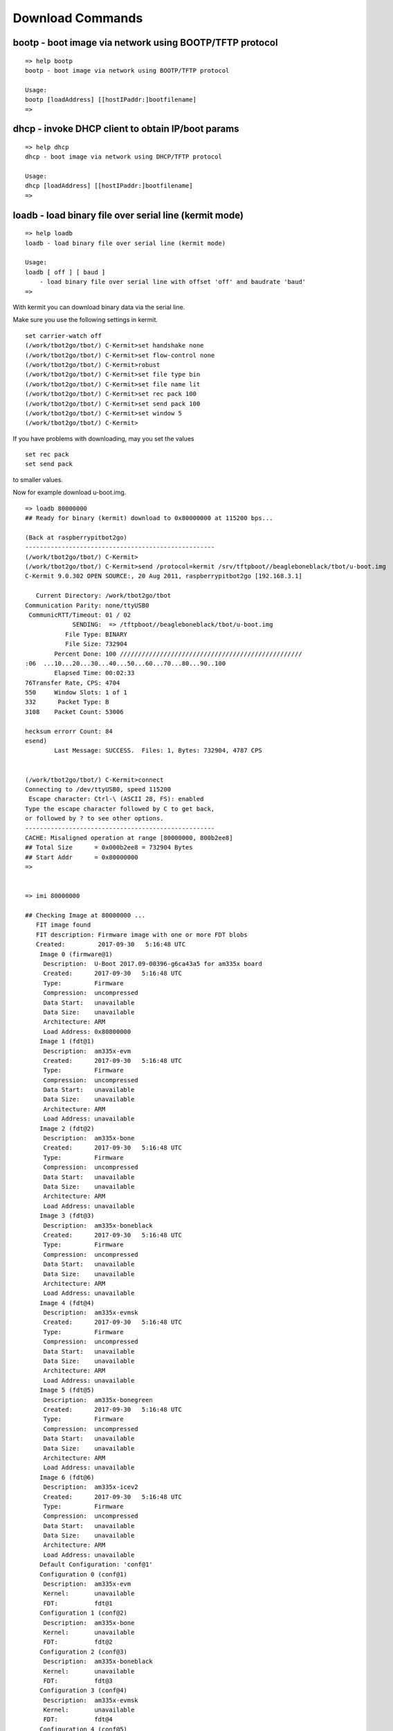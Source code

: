Download Commands
-----------------

bootp - boot image via network using BOOTP/TFTP protocol
........................................................


::

  => help bootp
  bootp - boot image via network using BOOTP/TFTP protocol
  
  Usage:
  bootp [loadAddress] [[hostIPaddr:]bootfilename]
  => 

dhcp - invoke DHCP client to obtain IP/boot params
..................................................


::

  => help dhcp
  dhcp - boot image via network using DHCP/TFTP protocol
  
  Usage:
  dhcp [loadAddress] [[hostIPaddr:]bootfilename]
  => 

.. raw:: pdf

   PageBreak

loadb - load binary file over serial line (kermit mode)
.......................................................


::

  => help loadb
  loadb - load binary file over serial line (kermit mode)
  
  Usage:
  loadb [ off ] [ baud ]
      - load binary file over serial line with offset 'off' and baudrate 'baud'
  => 

With kermit you can download binary data via the serial line.

Make sure you use the following settings in kermit.


::

  set carrier-watch off
  (/work/tbot2go/tbot/) C-Kermit>set handshake none
  (/work/tbot2go/tbot/) C-Kermit>set flow-control none
  (/work/tbot2go/tbot/) C-Kermit>robust
  (/work/tbot2go/tbot/) C-Kermit>set file type bin
  (/work/tbot2go/tbot/) C-Kermit>set file name lit
  (/work/tbot2go/tbot/) C-Kermit>set rec pack 100
  (/work/tbot2go/tbot/) C-Kermit>set send pack 100
  (/work/tbot2go/tbot/) C-Kermit>set window 5
  (/work/tbot2go/tbot/) C-Kermit>

If you have problems with downloading, may you set the values

::

  set rec pack
  set send pack

to smaller values.

Now for example download u-boot.img.


::

  => loadb 80000000
  ## Ready for binary (kermit) download to 0x80000000 at 115200 bps...
  
  (Back at raspberrypitbot2go)
  ----------------------------------------------------
  (/work/tbot2go/tbot/) C-Kermit>
  (/work/tbot2go/tbot/) C-Kermit>send /protocol=kermit /srv/tftpboot//beagleboneblack/tbot/u-boot.img                     
  C-Kermit 9.0.302 OPEN SOURCE:, 20 Aug 2011, raspberrypitbot2go [192.168.3.1]                                            
                                                                                                                          
     Current Directory: /work/tbot2go/tbot                                                                                
  Communication Parity: none/ttyUSB0                                                                                      
   CommunicRTT/Timeout: 01 / 02                                                                                           
               SENDING:  => /tftpboot//beagleboneblack/tbot/u-boot.img                                                    
             File Type: BINARY                                                                                            
             File Size: 732904                                                                                            
          Percent Done: 100 //////////////////////////////////////////////////                                            
  :06  ...10...20...30...40...50...60...70...80...90..100                                                              :01
          Elapsed Time: 00:02:33                                                                                          
  76Transfer Rate, CPS: 4704                                                                                             0
  550     Window Slots: 1 of 1                                                                                        %767
  332      Packet Type: B                                                                                          2105674
  3108    Packet Count: 53006                                                                                         1226
                                                                                                                          
  hecksum errorr Count: 84                                                                                              (r
  esend)                                                                                                                  
          Last Message: SUCCESS.  Files: 1, Bytes: 732904, 4787 CPS                                                       
                                                                                                                          
                                                                                                                          
  (/work/tbot2go/tbot/) C-Kermit>connect                                                                                  
  Connecting to /dev/ttyUSB0, speed 115200                                                                                
   Escape character: Ctrl-\ (ASCII 28, FS): enabled                                                                       
  Type the escape character followed by C to get back,                                                                    
  or followed by ? to see other options.                                                                                  
  ----------------------------------------------------                                                                    
  CACHE: Misaligned operation at range [80000000, 800b2ee8]                                                               
  ## Total Size      = 0x000b2ee8 = 732904 Bytes                                                                          
  ## Start Addr      = 0x80000000                                                                                         
  =>                                                                                                                      
                                                                                                                          

  => imi 80000000
  
  ## Checking Image at 80000000 ...
     FIT image found
     FIT description: Firmware image with one or more FDT blobs
     Created:         2017-09-30   5:16:48 UTC
      Image 0 (firmware@1)
       Description:  U-Boot 2017.09-00396-g6ca43a5 for am335x board
       Created:      2017-09-30   5:16:48 UTC
       Type:         Firmware
       Compression:  uncompressed
       Data Start:   unavailable
       Data Size:    unavailable
       Architecture: ARM
       Load Address: 0x80800000
      Image 1 (fdt@1)
       Description:  am335x-evm
       Created:      2017-09-30   5:16:48 UTC
       Type:         Firmware
       Compression:  uncompressed
       Data Start:   unavailable
       Data Size:    unavailable
       Architecture: ARM
       Load Address: unavailable
      Image 2 (fdt@2)
       Description:  am335x-bone
       Created:      2017-09-30   5:16:48 UTC
       Type:         Firmware
       Compression:  uncompressed
       Data Start:   unavailable
       Data Size:    unavailable
       Architecture: ARM
       Load Address: unavailable
      Image 3 (fdt@3)
       Description:  am335x-boneblack
       Created:      2017-09-30   5:16:48 UTC
       Type:         Firmware
       Compression:  uncompressed
       Data Start:   unavailable
       Data Size:    unavailable
       Architecture: ARM
       Load Address: unavailable
      Image 4 (fdt@4)
       Description:  am335x-evmsk
       Created:      2017-09-30   5:16:48 UTC
       Type:         Firmware
       Compression:  uncompressed
       Data Start:   unavailable
       Data Size:    unavailable
       Architecture: ARM
       Load Address: unavailable
      Image 5 (fdt@5)
       Description:  am335x-bonegreen
       Created:      2017-09-30   5:16:48 UTC
       Type:         Firmware
       Compression:  uncompressed
       Data Start:   unavailable
       Data Size:    unavailable
       Architecture: ARM
       Load Address: unavailable
      Image 6 (fdt@6)
       Description:  am335x-icev2
       Created:      2017-09-30   5:16:48 UTC
       Type:         Firmware
       Compression:  uncompressed
       Data Start:   unavailable
       Data Size:    unavailable
       Architecture: ARM
       Load Address: unavailable
      Default Configuration: 'conf@1'
      Configuration 0 (conf@1)
       Description:  am335x-evm
       Kernel:       unavailable
       FDT:          fdt@1
      Configuration 1 (conf@2)
       Description:  am335x-bone
       Kernel:       unavailable
       FDT:          fdt@2
      Configuration 2 (conf@3)
       Description:  am335x-boneblack
       Kernel:       unavailable
       FDT:          fdt@3
      Configuration 3 (conf@4)
       Description:  am335x-evmsk
       Kernel:       unavailable
       FDT:          fdt@4
      Configuration 4 (conf@5)
       Description:  am335x-bonegreen
       Kernel:       unavailable
       FDT:          fdt@5
      Configuration 5 (conf@6)
       Description:  am335x-icev2
       Kernel:       unavailable
       FDT:          fdt@6
  ## Checking hash(es) for FIT Image at 80000000 ...
     Hash(es) for Image 0 (firmware@1):  error!
  Can't get image data/size for '' hash node in 'firmware@1' image node
  Bad hash in FIT image!
  => 


.. raw:: pdf

   PageBreak

loads - load S-Record file over serial line
...........................................


::

  => help loads
  loads - load S-Record file over serial line
  
  Usage:
  loads [ off ]
      - load S-Record file over serial line with offset 'off'
  => 

rarpboot- boot image via network using RARP/TFTP protocol
.........................................................


::

  => help rarp
  Unknown command 'rarp' - try 'help' without arguments for list of all known commands
  
  => 

tftpboot- boot image via network using TFTP protocol
....................................................


::

  => help tftp
  tftpboot - boot image via network using TFTP protocol
  
  Usage:
  tftpboot [loadAddress] [[hostIPaddr:]bootfilename]
  => 
